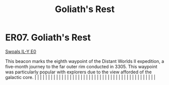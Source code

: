 :PROPERTIES:
:ID:       01ace50c-cd16-44e3-96c5-c2f1c366a264
:END:
#+title: Goliath's Rest
#+filetags: :beacon:
*    ER07.  Goliath's Rest
[[id:712ea21c-1332-4c61-83d3-0000afdba5ac][Swoals IL-Y E0]]

This beacon marks the eighth waypoint of the Distant Worlds II expedition, a five-month journey to the far outer rim conducted in 3305. This waypoint was particularly popular with explorers due to the view afforded of the galactic core.                                                                                                                                                                                                                                                                                                                                                                                                                                                                                                                                                                                                                                                                                                                                                                                                                                                                                                                                                                                                                                                                                                                                                                                                                                                                                                                                                                                                                                                                                                                                                                                                                                                                                                                                                                                                                                                                                                                                                                                                                                                                                                                                                                                                                                                                                                                                                                                                                                                                                                                                                                                                                                                                                                                                                                                                      |   |   |                                                                                                                                                                                                                                                                                                                                                                                                                                                                                                                                                                                                                                                                                                                                                                                                                                                                                                                                                                                                                       |   |   |   |   |   |   |   |   |   |   |   |   |   |   |   |   |   |   |   |   |   |   |   |   |   |   |   |   |   |   |   |   |   |   |   |   |   |   |   |   |   |   

[[file:img/beacons/ER07.PNG]]
